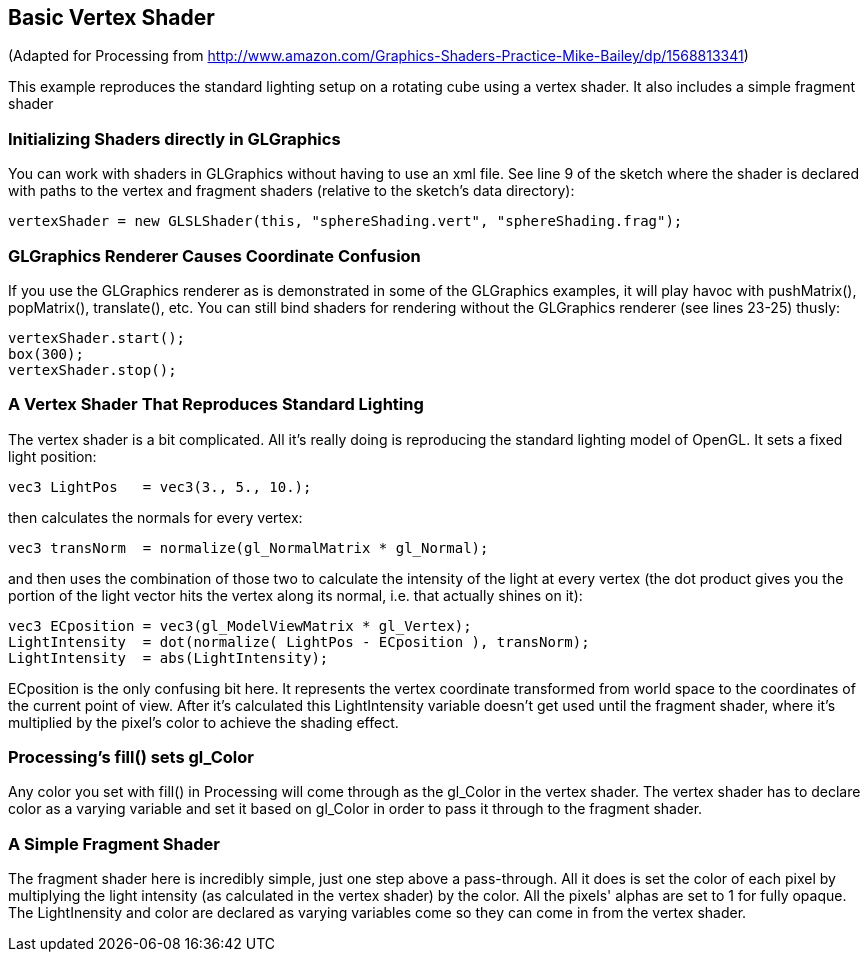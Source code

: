 == Basic Vertex Shader

(Adapted for Processing from http://www.amazon.com/Graphics-Shaders-Practice-Mike-Bailey/dp/1568813341)

This example reproduces the standard lighting setup on a rotating cube using a vertex shader. It also includes a simple fragment shader 


=== Initializing Shaders directly in GLGraphics

You can work with shaders in GLGraphics without having to use an xml file. See line 9 of the sketch where the shader is declared with paths to the vertex and fragment shaders (relative to the sketch's data directory):

----
vertexShader = new GLSLShader(this, "sphereShading.vert", "sphereShading.frag");  
----

=== GLGraphics Renderer Causes Coordinate Confusion

If you use the GLGraphics renderer as is demonstrated in some of the GLGraphics examples, it will play havoc with pushMatrix(), popMatrix(), translate(), etc. You can still bind shaders for rendering without the GLGraphics renderer (see lines 23-25) thusly:

----
vertexShader.start();
box(300);
vertexShader.stop();
----

=== A Vertex Shader That Reproduces Standard Lighting

The vertex shader is a bit complicated. All it's really doing is reproducing the standard lighting model of OpenGL. It sets a fixed light position:

----
vec3 LightPos   = vec3(3., 5., 10.);
----

then calculates the normals for every vertex:

----
vec3 transNorm  = normalize(gl_NormalMatrix * gl_Normal);
----

and then uses the combination of those two to calculate the intensity of the light at every vertex (the dot product gives you the portion of the light vector hits the vertex along its normal, i.e. that actually shines on it):

----
vec3 ECposition = vec3(gl_ModelViewMatrix * gl_Vertex);
LightIntensity  = dot(normalize( LightPos - ECposition ), transNorm); 
LightIntensity  = abs(LightIntensity);
----

ECposition is the only confusing bit here. It represents the vertex coordinate transformed from world space to the coordinates of the current point of view. After it's calculated this LightIntensity variable doesn't get used until the fragment shader, where it's multiplied by the pixel's color to achieve the shading effect.

=== Processing's fill() sets gl_Color

Any color you set with fill() in Processing will come through as the gl_Color in the vertex shader. The vertex shader has to declare color as a varying variable and set it based on gl_Color in order to pass it through to the fragment shader.

=== A Simple Fragment Shader

The fragment shader here is incredibly simple, just one step above a pass-through. All it does is set the color of each pixel by multiplying the light intensity (as calculated in the vertex shader) by the color. All the pixels' alphas are set to 1 for fully opaque. The LightInensity and color are declared as varying variables come so they can come in from the vertex shader.